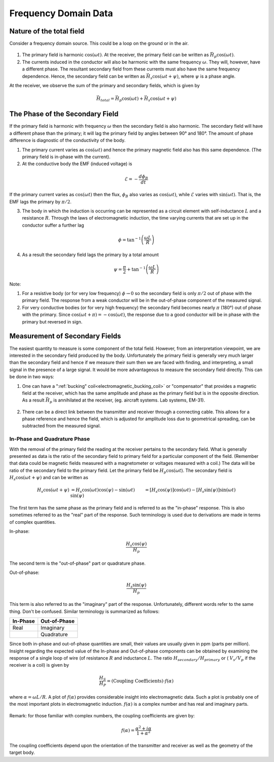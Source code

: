 .. _electromagnetic_data:

Frequency Domain Data
**********************

Nature of the total field
=========================

Consider a frequency domain source. This could be a loop on the ground or in
the air.

.. figure:: ./images/FrequencyDomainData.png
    :align: center
    :scale: 100 %


1. The primary field is harmonic :math:`\cos(\omega t)`. At the receiver, the
   primary field can be written as :math:`\vec{H}_p \cos(\omega t)`.

2. The currents induced in the conductor will also be harmonic with the same
   frequency :math:`\omega`. They will, however, have a different phase. The
   resultant secondary field from these currents must also have the same
   frequency dependence. Hence, the secondary field can be written as :math:`\vec{H}_s \cos(\omega
   t + \psi)`, where :math:`\psi` is a phase angle.

At the receiver, we observe the sum of the primary and secondary fields, which
is given by

.. math::
        \vec{H}_{total} = \vec{H}_p \cos (\omega t) + \vec{H}_s \cos (\omega t + \psi)


The Phase of the Secondary Field
================================

If the primary field is harmonic with frequency :math:`\omega` then the
secondary field is also harmonic. The secondary field will have a different
phase than the primary; it will lag the primary field by angles between 90°
and 180°. The amount of phase difference is diagnostic of the conductivity of
the body.

1. The primary current varies as :math:`\cos(\omega t)` and hence the primary
   magnetic field also has this same dependence. (The primary field is in-phase
   with the current).

2. At the conductive body the EMF (induced voltage) is

.. math::
        \mathcal{E} = - \frac{d \phi_B}{dt}

If the primary current varies as :math:`\cos(\omega t)`  then the flux,
:math:`\phi_B` also varies as :math:`\cos(\omega t)`, while :math:`\mathcal{E}`
varies with :math:`\sin(\omega t)`. That is, the EMF lags the primary by
:math:`\pi/2`.

3. The body in which the induction is occurring can be represented as a
   circuit element with self-inductance :math:`L` and a resistance :math:`R`. Through
   the laws of electromagnetic induction, the time varying currents that are set
   up in the conductor suffer a further lag

.. math::
        \phi = \tan^{-1} \left( \frac{\omega L}{R} \right)

4. As a result the secondary field lags the primary by a total amount

.. math::
        \psi = \frac{\pi}{2} + \tan^{-1} \left( \frac{\omega L}{R} \right)


Note:

1. For a resistive body (or for very low frequency) :math:`\phi \rightarrow 0`
   so the secondary field is only :math:`\pi/2` out of phase with the primary
   field. The response from a weak conductor will be in the out-of-phase
   component of the measured signal.

2. For very conductive bodies (or for very high frequency) the secondary field
   becomes nearly :math:`\pi`  (180°) out of phase with the primary. Since
   :math:`\cos(\omega t + \pi ) = -\cos(\omega t)`, the response due to a good
   conductor will be in phase with the primary but reversed in sign.

Measurement of Secondary Fields
===============================

The easiest quantity to measure is some component of the total field. However, from an
interpretation viewpoint, we are interested in the secondary field
produced by the body. Unfortunately the primary field is generally very much
larger than the secondary field and hence if we measure their sum then we are
faced with finding, and interpreting, a small signal in the presence of a
large signal. It would be more advantageous to measure the secondary field
directly. This can be done in two ways:

1. One can have a ":ref:`bucking" coil<electromagnetic_bucking_coil>` or "compensator" that provides a magnetic
   field at the receiver, which has the same amplitude and phase as the primary
   field but is in the opposite direction. As a result :math:`\vec{H}_p` is
   annihilated at the receiver, (eg. aircraft systems. Lab systems, EM-31).

.. figure:: ./images/BuckingCoil_Altitude.png
    :align: center
    :scale: 100 %

2. There can be a direct link between the transmitter and receiver through a
   connecting cable. This allows for a phase reference and hence the field,
   which is adjusted for amplitude loss due to geometrical spreading, can be subtracted
   from the measured signal.

In-Phase and Quadrature Phase
-----------------------------

With the removal of the primary field the reading at the receiver pertains to
the secondary field. What is generally presented as data is the ratio of the
secondary field to primary field for a particular component of the field.
(Remember that data could be magnetic fields measured with a magnetometer or
voltages measured with a coil.) The data will be ratio of the secondary field
to the primary field. Let the primary field be :math:`H_p \cos(\omega t`).
The secondary field is :math:`H_s \cos(\omega t + \psi)` and can be written
as

.. math::
        H_s \cos(\omega t + \psi) &= H_s { \cos(\omega t) \cos(\psi) - \sin(\omega t)\\ \sin(\psi)   }\
                                  &= [H_s \cos(\psi)] \cos(\omega t)  - [H_s \sin(\psi)] \sin(\omega t)

The first term has the same phase as the primary field and is referred to as
the "in-phase" response. This is also sometimes referred to as the "real" part
of the response. Such terminology is used due to derivations are made in terms of
complex quantities.

In-phase:

.. math::
        \frac{H_s \cos(\psi)}{H_p}

The second term is the "out-of-phase" part or quadrature phase.

Out-of-phase:

.. math::
        \frac{H_s \sin(\psi)}{H_p}

This term is also referred to as the "imaginary" part of the response.
Unfortunately, different words refer to the same thing. Don't be confused.
Similar terminology is summarized as follows:


+-----------------------+-----------------------+
|  **In-Phase**         | **Out-of-Phase**      |
+=======================+=======================+
|   Real                |    Imaginary          |
+-----------------------+-----------------------+
|                       |    Quadrature         |
+-----------------------+-----------------------+

Since both in-phase and out-of-phase quantities are small, their values are
usually given in ppm (parts per million). Insight regarding the expected value
of the In-phase and Out-of-phase components can be obtained by examining the
response of a single loop of wire (of resistance :math:`R` and inductance
:math:`L`. The ratio :math:`H_{secondary} / H_{primary}` or ( :math:`V_s/V_p` if
the receiver is a coil) is given by

.. math::
    \frac{H_S}{H_P} = \text{(Coupling Coefficients)} \cdot f(\alpha)

where :math:`\alpha = \omega L / R`. A plot of :math:`f(\alpha)` provides
considerable insight into electromagnetic data. Such a plot is probably one of the most
important plots in electromagnetic induction. :math:`f(\alpha)` is a complex
number and has real and imaginary parts.

.. figure:: ./images/response_parameter_function.jpg
    :align: center
    :scale: 100 %

.. This plot needs to be revised

Remark: for those familiar with complex numbers, the coupling coefficients are
given by:

.. math::
    f(\alpha) = \frac{\alpha^2 + i \alpha}{1 + \alpha^2}

The coupling coefficients depend upon the orientation of the transmitter and
receiver as well as the geometry of the target body.
